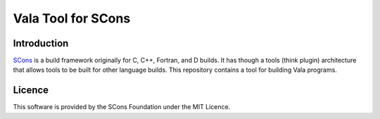 Vala Tool for SCons
===================

Introduction
------------

`SCons <http://www.scons.org>`__ is a build framework originally for C,
C++, Fortran, and D builds. It has though a tools (think plugin)
architecture that allows tools to be built for other language builds.
This repository contains a tool for building Vala programs.

Licence
-------

This software is provided by the SCons Foundation under the MIT Licence.
|MIT Licence|

.. |MIT Licence| image:: Images/mit_licence_50.png
   :target: https://opensource.org/licenses/MIT
